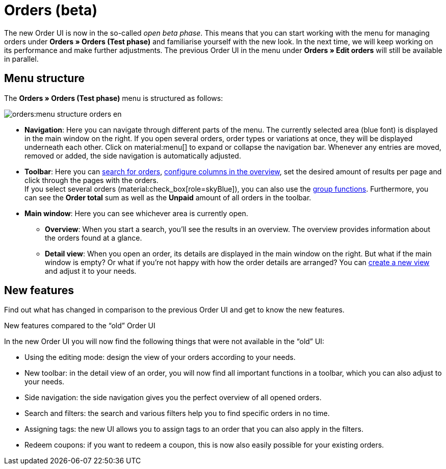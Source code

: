 = Orders (beta)

:keywords: Orders open beta, new order UI, orders new ui
:author: team-order-core
:description: Learn about the setup of the new Order UI and which new features it has to offer.

The new Order UI is now in the so-called _open beta phase_. This means that you can start working with the menu for managing orders under *Orders » Orders (Test phase)* and familiarise yourself with the new look. In the next time, we will keep working on its performance and make further adjustments. The previous Order UI in the menu under *Orders » Edit orders* will still be available in parallel.

[#menu-overview-orders]
== Menu structure

The *Orders » Orders (Test phase)* menu is structured as follows:

image::orders:menu-structure-orders-en.png[]

* *Navigation*: Here you can navigate through different parts of the menu. The currently selected area (blue font) is displayed in the main window on the right. If you open several orders, order types or variations at once, they will be displayed underneath each other. Click on material:menu[] to expand or collapse the navigation bar.
Whenever any entries are moved, removed or added, the side navigation is automatically adjusted.
* *Toolbar*: Here you can xref:orders:order-search.adoc#search-for-orders[search for orders], xref:orders:design-order-view.adoc#configure-columns[configure columns in the overview], set the desired amount of results per page and click through the pages with the orders. +
If you select several orders (material:check_box[role=skyBlue]), you can also use the xref:orders:working-with-orders.adoc#order-group-functions[group functions]. Furthermore, you can see the *Order total* sum as well as the *Unpaid* amount of all orders in the toolbar.
* *Main window*: Here you can see whichever area is currently open.
** *Overview*: When you start a search, you’ll see the results in an overview.
The overview provides information about the orders found at a glance.
** *Detail view*: When you open an order, its details are displayed in the main window on the right.
But what if the main window is empty? Or what if you’re not happy with how the order details are arranged?
You can xref:orders:design-order-view.adoc#create-new-view[create a new view] and adjust it to your needs.

[#new-features]
== New features

Find out what has changed in comparison to the previous Order UI and get to know the new features.

[.collapseBox]
.New features compared to the “old” Order UI
--
In the new Order UI you will now find the following things that were not available in the “old” UI:

* Using the editing mode: design the view of your orders according to your needs.
* New toolbar: in the detail view of an order, you will now find all important functions in a toolbar, which you can also adjust to your needs.
* Side navigation: the side navigation gives you the perfect overview of all opened orders.
* Search and filters: the search and various filters help you to find specific orders in no time.
* Assigning tags: the new UI allows you to assign tags to an order that you can also apply in the filters.
* Redeem coupons: if you want to redeem a coupon, this is now also easily possible for your existing orders.
--
